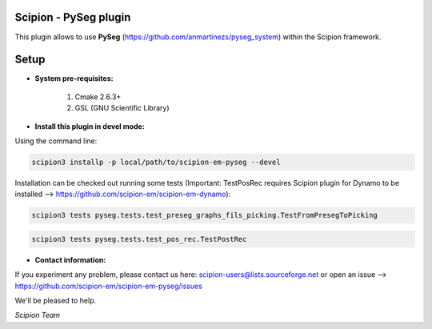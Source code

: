 =======================
Scipion - PySeg plugin
=======================

This plugin allows to use **PySeg** (https://github.com/anmartinezs/pyseg_system) within the Scipion framework.

=====
Setup
=====

- **System pre-requisites:**

    1. Cmake 2.6.3+
    2. GSL (GNU Scientific Library)

- **Install this plugin in devel mode:**

Using the command line:

.. code-block::

    scipion3 installp -p local/path/to/scipion-em-pyseg --devel

Installation can be checked out running some tests (Important: TestPosRec requires Scipion plugin for Dynamo
to be installed --> https://github.com/scipion-em/scipion-em-dynamo):

.. code-block::

     scipion3 tests pyseg.tests.test_preseg_graphs_fils_picking.TestFromPresegToPicking

.. code-block::

    scipion3 tests pyseg.tests.test_pos_rec.TestPostRec

- **Contact information:**

If you experiment any problem, please contact us here: scipion-users@lists.sourceforge.net or open an issue
--> https://github.com/scipion-em/scipion-em-pyseg/issues

We'll be pleased to help.

*Scipion Team*


